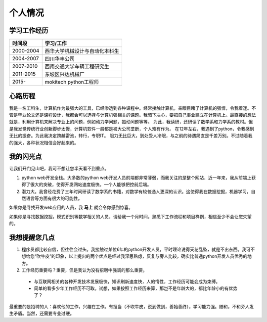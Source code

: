 =============
个人情况
=============

学习工作经历
=============

===========   ==================================
 时间段         学习/工作      
===========   ==================================
 2000-2004      西华大学机械设计与自动化本科生  
 2004-2007      四川华丰公司
 2007-2010      西南交通大学车辆工程研究生
 2011-2015      东坡区兴达机械厂
 2015-          mokitech python工程师 
===========   ==================================


心路历程
===========
我是一名工科生，计算机作为最强大的工具，已经渗透到各种课程中。经常接触计算机，亲眼目睹了计算机的强悍，令我着迷。不管是毕业论文还是课程设计，我都会可以选择与计算机强相关的课题。我暗下决心，要把自己事业建立在计算机上。最直接的想法就是，利用计算机来解决专业上的问题，例如动力学问题，振动问题等等。
为此，我读研，还研读了数学系和力学系的教材。但是我发觉传统行业创新脚步太慢，计算机软件一般都是被大公司垄断，个人难有作为。
在12年左右，我遇到了python，令我感到无比的振奋。为此我决定跨越雷池，转行，专职IT。
阻力无比巨大，到处受人冷眼，与之前的待遇简直是千差万别。不过随着我的强大，各种状况相信会好起来的。


我的闪光点
============
让我们开门见山吧，我可不想让您半天看不到重点。

1. python web开发全栈。大多数的python web开发人员前端都非常薄弱，而我关注的是整个网站，近一年来，我从前端上获得了很大的突破，使得开发网站速度极快。一个人能够把控前后端。

2. 潜力大。我曾经花费了三年时间研读了数学系的书籍，对数学有较普通人更深的认识。这使得我在数据挖掘，机器学习，自然语言等方面有很大的可能性。

如果你是寻找开发web应用的人员，我 **马上** 就会令你感到惊喜。

如果你是寻找数据挖掘，模式识别等数学相关的人员，请给我一个月时间，熟悉下工作流程和项目样例，相信至少不会让您失望的。


我想提醒您几点
================
1. 程序员都比较自信，但往往会过头。我接触过某位6年的python开发人员，平时理论说得天花乱坠，就是不出东西。我可不想给您“吹牛皮”的印象，以上提出的两个优点是经过我深思熟虑，反复与旁人比较，确实比普通python开发人员优秀的地方。

2. 工作经历重要吗？重要，但是我认为没有招聘中强调的那么重要。

  * 与互联网相关的各种开发技术发展极快，知识刷新速度快，人的惰性，工作经历可能会成为束缚。
  * 简单的看多少年工作经历不可取。试想，如果按照工作经历来算，那岂不是年龄大的，都比年龄小的有优势了？

最重要的是招聘的人：喜欢他的工作，兴趣在工作。有担当（不吹牛皮，说到做到，善始善终），学习能力强。随和，不和旁人发生矛盾。当然，还需要专业过硬。